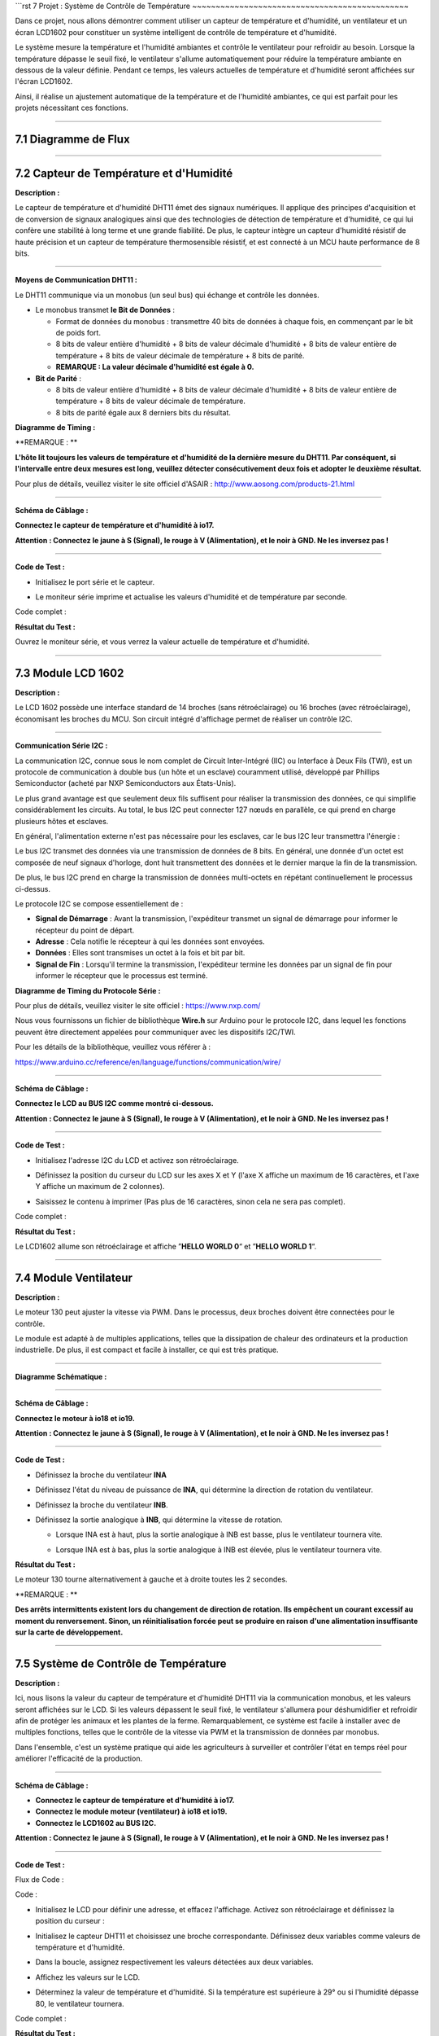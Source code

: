 ```rst
7 Projet : Système de Contrôle de Température
~~~~~~~~~~~~~~~~~~~~~~~~~~~~~~~~~~~~~~~~~~~~~~

Dans ce projet, nous allons démontrer comment utiliser un capteur de température et d'humidité, un ventilateur et un écran LCD1602 pour constituer un système intelligent de contrôle de température et d'humidité.

Le système mesure la température et l'humidité ambiantes et contrôle le ventilateur pour refroidir au besoin. Lorsque la température dépasse le seuil fixé, le ventilateur s'allume automatiquement pour réduire la température ambiante en dessous de la valeur définie. Pendant ce temps, les valeurs actuelles de température et d'humidité seront affichées sur l'écran LCD1602.

Ainsi, il réalise un ajustement automatique de la température et de l'humidité ambiantes, ce qui est parfait pour les projets nécessitant ces fonctions.

.. image:: ./scratch_img/cout7.png
   :alt: img

--------------



7.1 Diagramme de Flux
^^^^^^^^^^^^^^^^^^^^^

.. image:: ./scratch_img/image-20230607121651834.png
   :alt: image-20230607121651834

--------------



7.2 Capteur de Température et d'Humidité
^^^^^^^^^^^^^^^^^^^^^^^^^^^^^^^^^^^^^^^^^

**Description :**

Le capteur de température et d'humidité DHT11 émet des signaux numériques. Il applique des principes d'acquisition et de conversion de signaux analogiques ainsi que des technologies de détection de température et d'humidité, ce qui lui confère une stabilité à long terme et une grande fiabilité. De plus, le capteur intègre un capteur d'humidité résistif de haute précision et un capteur de température thermosensible résistif, et est connecté à un MCU haute performance de 8 bits.

.. image:: ./scratch_img/cou71.png
   :alt: img

--------------

**Moyens de Communication DHT11 :**

Le DHT11 communique via un monobus (un seul bus) qui échange et contrôle les données.

-  Le monobus transmet **le Bit de Données** :

   -  Format de données du monobus : transmettre 40 bits de données à chaque fois, en commençant par le bit de poids fort.
   -  8 bits de valeur entière d'humidité + 8 bits de valeur décimale d'humidité + 8 bits de valeur entière de température + 8 bits de valeur décimale de température + 8 bits de parité.
   -  **REMARQUE : La valeur décimale d'humidité est égale à 0.**

-  **Bit de Parité** :

   -  8 bits de valeur entière d'humidité + 8 bits de valeur décimale d'humidité + 8 bits de valeur entière de température + 8 bits de valeur décimale de température.
   -  8 bits de parité égale aux 8 derniers bits du résultat.

**Diagramme de Timing :**

.. image:: ./scratch_img/cou73.png
   :alt: img

\**REMARQUE : \*\*

**L'hôte lit toujours les valeurs de température et d'humidité de la dernière mesure du DHT11. Par conséquent, si l'intervalle entre deux mesures est long, veuillez détecter consécutivement deux fois et adopter le deuxième résultat.**

Pour plus de détails, veuillez visiter le site officiel d'ASAIR :
http://www.aosong.com/products-21.html

--------------

**Schéma de Câblage :**

**Connectez le capteur de température et d'humidité à io17.**

**Attention : Connectez le jaune à S (Signal), le rouge à V (Alimentation), et le noir à GND. Ne les inversez pas !**

.. image:: ./scratch_img/couj71.png
   :alt: img

--------------

**Code de Test :**

-  Initialisez le port série et le capteur.

   .. image:: ./scratch_img/st89.png
      :alt: img

-  Le moniteur série imprime et actualise les valeurs d'humidité et de température par seconde.

   .. image:: ./scratch_img/st90.png
      :alt: img

Code complet :

.. image:: ./scratch_img/st91.png
   :alt: img

**Résultat du Test :**

.. image:: ./scratch_img/cou71-1.png
   :alt: img

Ouvrez le moniteur série, et vous verrez la valeur actuelle de température et d'humidité.

.. image:: ./scratch_img/st88.png
   :alt: img

--------------



7.3 Module LCD 1602
^^^^^^^^^^^^^^^^^^^^

**Description :**

Le LCD 1602 possède une interface standard de 14 broches (sans rétroéclairage) ou 16 broches (avec rétroéclairage), économisant les broches du MCU. Son circuit intégré d'affichage permet de réaliser un contrôle I2C.

.. image:: ./scratch_img/cou72.png
   :alt: img

--------------

**Communication Série I2C :**

La communication I2C, connue sous le nom complet de Circuit Inter-Intégré (IIC) ou Interface à Deux Fils (TWI), est un protocole de communication à double bus (un hôte et un esclave) couramment utilisé, développé par Phillips Semiconductor (acheté par NXP Semiconductors aux États-Unis).

Le plus grand avantage est que seulement deux fils suffisent pour réaliser la transmission des données, ce qui simplifie considérablement les circuits. Au total, le bus I2C peut connecter 127 nœuds en parallèle, ce qui prend en charge plusieurs hôtes et esclaves.

En général, l'alimentation externe n'est pas nécessaire pour les esclaves, car le bus I2C leur transmettra l'énergie :

.. image:: ./scratch_img/cou75.png
   :alt: img

Le bus I2C transmet des données via une transmission de données de 8 bits. En général, une donnée d'un octet est composée de neuf signaux d'horloge, dont huit transmettent des données et le dernier marque la fin de la transmission.

De plus, le bus I2C prend en charge la transmission de données multi-octets en répétant continuellement le processus ci-dessus.

Le protocole I2C se compose essentiellement de :

-  **Signal de Démarrage** : Avant la transmission, l'expéditeur transmet un signal de démarrage pour informer le récepteur du point de départ.
-  **Adresse** : Cela notifie le récepteur à qui les données sont envoyées.
-  **Données** : Elles sont transmises un octet à la fois et bit par bit.
-  **Signal de Fin** : Lorsqu'il termine la transmission, l'expéditeur termine les données par un signal de fin pour informer le récepteur que le processus est terminé.

**Diagramme de Timing du Protocole Série :**

Pour plus de détails, veuillez visiter le site officiel :
https://www.nxp.com/

.. image:: ./scratch_img/cou76.png
   :alt: img

.. image:: ./scratch_img/cou77.png
   :alt: img

Nous vous fournissons un fichier de bibliothèque **Wire.h** sur Arduino pour le protocole I2C, dans lequel les fonctions peuvent être directement appelées pour communiquer avec les dispositifs I2C/TWI.

Pour les détails de la bibliothèque, veuillez vous référer à :

https://www.arduino.cc/reference/en/language/functions/communication/wire/

--------------

**Schéma de Câblage :**

**Connectez le LCD au BUS I2C comme montré ci-dessous.**

**Attention : Connectez le jaune à S (Signal), le rouge à V (Alimentation), et le noir à GND. Ne les inversez pas !**

.. image:: ./scratch_img/couj72.png
   :alt: img

--------------

**Code de Test :**

-  Initialisez l'adresse I2C du LCD et activez son rétroéclairage.

   .. image:: ./scratch_img/st92.png
      :alt: img

-  Définissez la position du curseur du LCD sur les axes X et Y (l'axe X affiche un maximum de 16 caractères, et l'axe Y affiche un maximum de 2 colonnes).

   .. image:: ./scratch_img/st93.png
      :alt: img

-  Saisissez le contenu à imprimer (Pas plus de 16 caractères, sinon cela ne sera pas complet).

   .. image:: ./scratch_img/st94.png
      :alt: img

Code complet :

.. image:: ./scratch_img/st95.png
   :alt: img

**Résultat du Test :**

Le LCD1602 allume son rétroéclairage et affiche ”\ **HELLO WORLD 0**\ “ et ”\ **HELLO WORLD 1**\ “.

.. image:: ./scratch_img/cou78.png
   :alt: img

--------------



7.4 Module Ventilateur
^^^^^^^^^^^^^^^^^^^^^^

**Description :**

Le moteur 130 peut ajuster la vitesse via PWM. Dans le processus, deux broches doivent être connectées pour le contrôle.

Le module est adapté à de multiples applications, telles que la dissipation de chaleur des ordinateurs et la production industrielle. De plus, il est compact et facile à installer, ce qui est très pratique.

.. image:: ./scratch_img/cou710.png
   :alt: img

--------------

**Diagramme Schématique :**

.. image:: ./scratch_img/cou712.png
   :alt: img

--------------

**Schéma de Câblage :**

**Connectez le moteur à io18 et io19.**

**Attention : Connectez le jaune à S (Signal), le rouge à V (Alimentation), et le noir à GND. Ne les inversez pas !**

.. image:: ./scratch_img/couj73.png
   :alt: img

--------------

**Code de Test :**

-  Définissez la broche du ventilateur **INA**

   .. image:: ./scratch_img/st96.png
      :alt: img

-  Définissez l'état du niveau de puissance de **INA**, qui détermine la direction de rotation du ventilateur.

   .. image:: ./scratch_img/st97.png
      :alt: img

-  Définissez la broche du ventilateur **INB**.

   .. image:: ./scratch_img/st98.png
      :alt: img

-  Définissez la sortie analogique à **INB**, qui détermine la vitesse de rotation.

   -  Lorsque INA est à haut, plus la sortie analogique à INB est basse, plus le ventilateur tournera vite.

   -  Lorsque INA est à bas, plus la sortie analogique à INB est élevée, plus le ventilateur tournera vite.

      .. image:: ./scratch_img/st99.png
         :alt: img

**Résultat du Test :**

Le moteur 130 tourne alternativement à gauche et à droite toutes les 2 secondes.

.. image:: ./scratch_img/cou79.png
   :alt: img

\**REMARQUE : \*\*

**Des arrêts intermittents existent lors du changement de direction de rotation. Ils empêchent un courant excessif au moment du renversement. Sinon, un réinitialisation forcée peut se produire en raison d'une alimentation insuffisante sur la carte de développement.**

--------------



7.5 Système de Contrôle de Température
^^^^^^^^^^^^^^^^^^^^^^^^^^^^^^^^^^^^^^

**Description :**

Ici, nous lisons la valeur du capteur de température et d'humidité DHT11 via la communication monobus, et les valeurs seront affichées sur le LCD. Si les valeurs dépassent le seuil fixé, le ventilateur s'allumera pour déshumidifier et refroidir afin de protéger les animaux et les plantes de la ferme. Remarquablement, ce système est facile à installer avec de multiples fonctions, telles que le contrôle de la vitesse via PWM et la transmission de données par monobus.

Dans l'ensemble, c'est un système pratique qui aide les agriculteurs à surveiller et contrôler l'état en temps réel pour améliorer l'efficacité de la production.

--------------

**Schéma de Câblage :**

-  **Connectez le capteur de température et d'humidité à io17.**
-  **Connectez le module moteur (ventilateur) à io18 et io19.**
-  **Connectez le LCD1602 au BUS I2C.**

**Attention : Connectez le jaune à S (Signal), le rouge à V (Alimentation), et le noir à GND. Ne les inversez pas !**

.. image:: ./scratch_img/couj74.png
   :alt: img

--------------

**Code de Test :**

Flux de Code :

.. image:: ./scratch_img/flo7.png
   :alt: img

Code :

-  Initialisez le LCD pour définir une adresse, et effacez l'affichage. Activez son rétroéclairage et définissez la position du curseur :

   .. image:: ./scratch_img/st100.png
      :alt: img

-  Initialisez le capteur DHT11 et choisissez une broche correspondante. Définissez deux variables comme valeurs de température et d'humidité.

   .. image:: ./scratch_img/st101.png
      :alt: img

-  Dans la boucle, assignez respectivement les valeurs détectées aux deux variables.

   .. image:: ./scratch_img/st102.png
      :alt: img

-  Affichez les valeurs sur le LCD.

   .. image:: ./scratch_img/st103.png
      :alt: img

-  Déterminez la valeur de température et d'humidité. Si la température est supérieure à 29° ou si l'humidité dépasse 80, le ventilateur tournera.

   .. image:: ./scratch_img/st104.png
      :alt: img

Code complet :

.. image:: ./scratch_img/st105.png
   :alt: img

**Résultat du Test :**

Lorsque la température atteint 29°C, le ventilateur s'allume pour dissiper la chaleur. Lorsqu'elle est inférieure à 29°C, le ventilateur s'éteint (le ventilateur simule simplement la dissipation de chaleur, donc l'effet n'est pas bon), ce qui permet d'économiser de l'énergie pour la ferme.

--------------



7.6 FAQ
^^^^^^^^^

#Q : Le capteur de température et d'humidité est-il étanche ?

R : Non. Il détecte la température et l'humidité ambiantes (dans l'air), donc ne le mettez pas dans l'eau.

--------------

#Q : La carte ESP32 se réinitialise lorsque le ventilateur tourne.

R : Lorsque le ventilateur tourne, plus de courant est requis que pour d'autres capteurs, donc la tension et le courant peuvent fluctuer dans le circuit. Surtout au moment du renversement du ventilateur, les fluctuations peuvent être trop importantes, entraînant une réinitialisation en raison d'une tension et d'un courant extrêmement bas sur la carte de développement ESP32.

--------------
```

